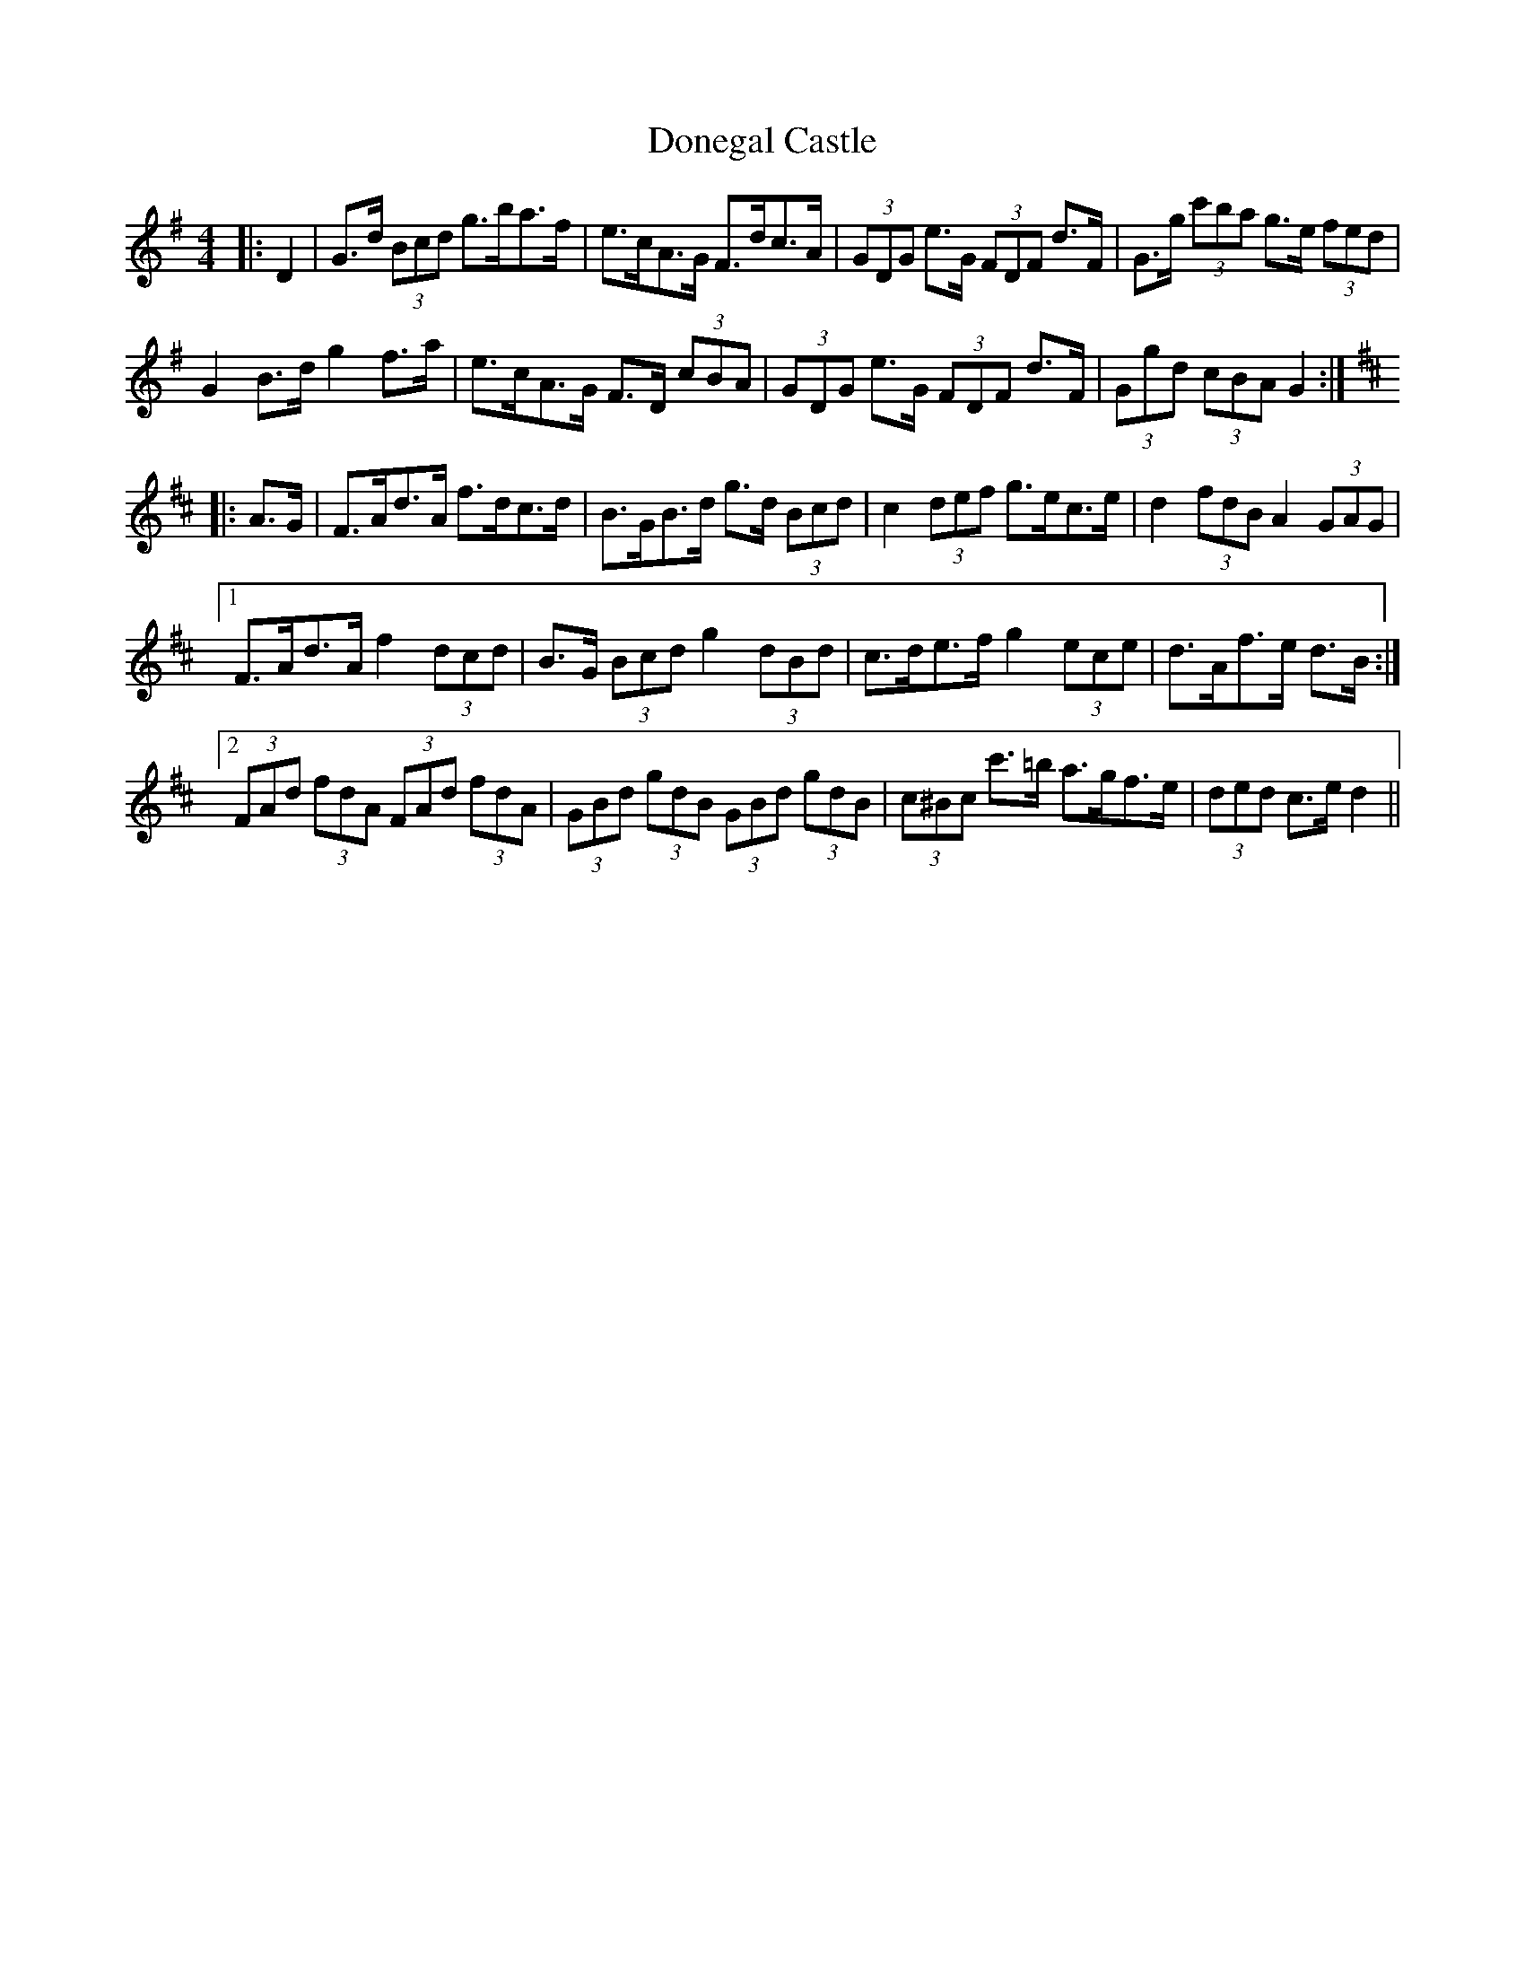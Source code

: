 X: 10432
T: Donegal Castle
R: hornpipe
M: 4/4
K: Gmajor
|:D2|G>d (3Bcd g>ba>f|e>cA>G F>dc>A|(3GDG e>G (3FDF d>F|G>g (3c'ba g>e (3fed|
G2 B>d g2 f>a|e>cA>G F>D (3cBA|(3GDG e>G (3FDF d>F|(3Ggd (3cBA G2:|
K: Dmaj
|:A>G|F>Ad>A f>dc>d|B>GB>d g>d (3Bcd|c2 (3def g>ec>e|d2 (3fdB A2 (3GAG|
[1 F>Ad>A f2 (3dcd|B>G (3Bcd g2 (3dBd|c>de>f g2 (3ece|d>Af>e d>B:|
[2 (3FAd (3fdA (3FAd (3fdA|(3GBd (3gdB (3GBd (3gdB|(3c^Bc c'>=b a>gf>e|(3ded c>e d2||

